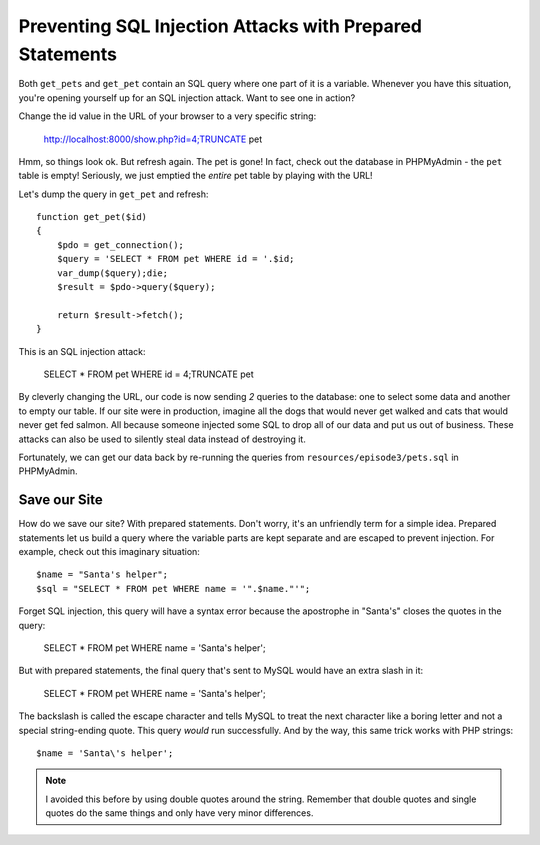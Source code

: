 Preventing SQL Injection Attacks with Prepared Statements
=========================================================

Both ``get_pets`` and ``get_pet`` contain an SQL query where one part of
it is a variable. Whenever you have this situation, you're opening yourself
up for an SQL injection attack. Want to see one in action?

Change the id value in the URL of your browser to a very specific string:

    http://localhost:8000/show.php?id=4;TRUNCATE pet

Hmm, so things look ok. But refresh again. The pet is gone! In fact, check
out the database in PHPMyAdmin - the ``pet`` table is empty! Seriously, we 
just emptied the *entire* pet table by playing with the URL!

Let's dump the query in ``get_pet`` and refresh::

    function get_pet($id)
    {
        $pdo = get_connection();
        $query = 'SELECT * FROM pet WHERE id = '.$id;
        var_dump($query);die;
        $result = $pdo->query($query);

        return $result->fetch();
    }

This is an SQL injection attack:

    SELECT * FROM pet WHERE id = 4;TRUNCATE pet

By cleverly changing the URL, our code is now sending *2* queries to the
database: one to select some data and another to empty our table. If our
site were in production, imagine all the dogs that would never get walked
and cats that would never get fed salmon. All because someone injected some
SQL to drop all of our data and put us out of business. These attacks can
also be used to silently steal data instead of destroying it.

Fortunately, we can get our data back by re-running the queries from ``resources/episode3/pets.sql``
in PHPMyAdmin.

Save our Site
-------------

How do we save our site? With prepared statements. Don't worry, it's an unfriendly
term for a simple idea. Prepared statements let us build a query where the
variable parts are kept separate and are escaped to prevent injection. For
example, check out this imaginary situation::

    $name = "Santa's helper";
    $sql = "SELECT * FROM pet WHERE name = '".$name."'";

Forget SQL injection, this query will have a syntax error because the apostrophe
in "Santa's" closes the quotes in the query:

    SELECT * FROM pet WHERE name = 'Santa's helper';

But with prepared statements, the final query that's sent to MySQL would
have an extra slash in it:

    SELECT * FROM pet WHERE name = 'Santa\'s helper';

The backslash is called the escape character and tells MySQL to treat the
next character like a boring letter and not a special string-ending quote.
This query *would* run successfully. And by the way, this same trick works
with PHP strings::

    $name = 'Santa\'s helper';

.. note::

    I avoided this before by using double quotes around the string. Remember
    that double quotes and single quotes do the same things and only have
    very minor differences.

